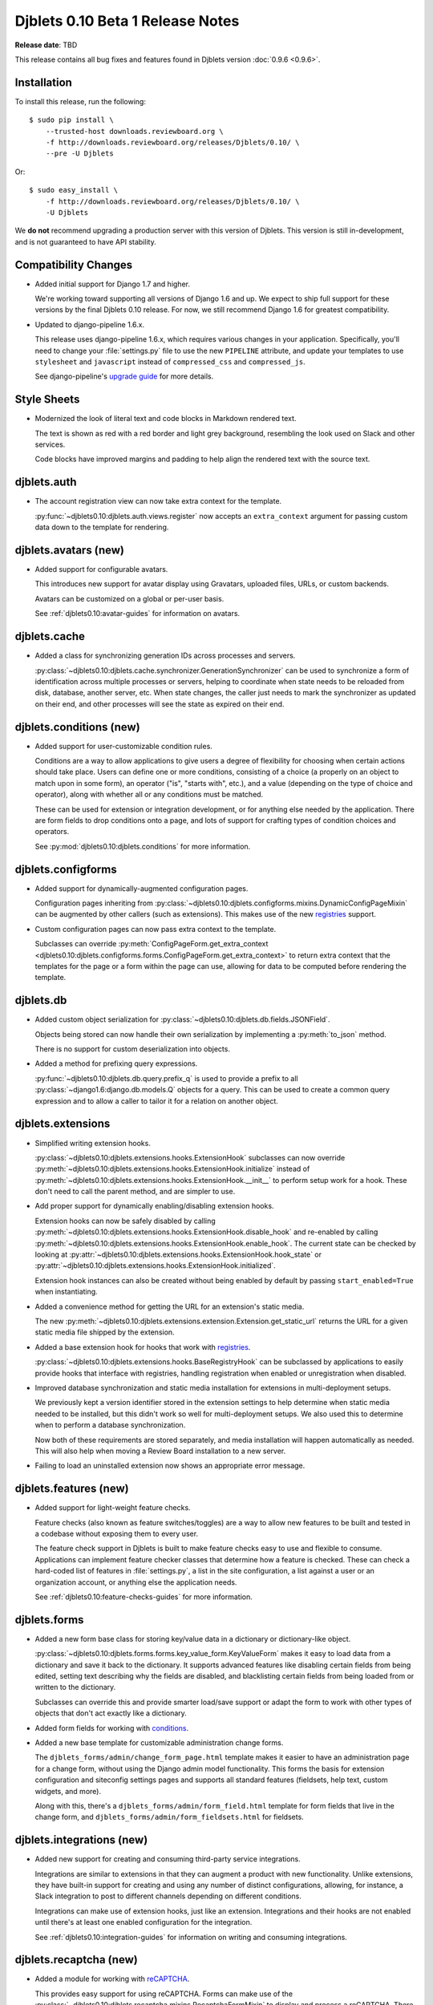 =================================
Djblets 0.10 Beta 1 Release Notes
=================================

**Release date**: TBD

This release contains all bug fixes and features found in Djblets version
:doc:`0.9.6 <0.9.6>`.


Installation
============

To install this release, run the following::

    $ sudo pip install \
        --trusted-host downloads.reviewboard.org \
        -f http://downloads.reviewboard.org/releases/Djblets/0.10/ \
        --pre -U Djblets

Or::

    $ sudo easy_install \
        -f http://downloads.reviewboard.org/releases/Djblets/0.10/ \
        -U Djblets

We **do not** recommend upgrading a production server with this version of
Djblets. This version is still in-development, and is not guaranteed to have
API stability.


Compatibility Changes
=====================

* Added initial support for Django 1.7 and higher.

  We're working toward supporting all versions of Django 1.6 and up. We
  expect to ship full support for these versions by the final Djblets 0.10
  release. For now, we still recommend Django 1.6 for greatest compatibility.

* Updated to django-pipeline 1.6.x.

  This release uses django-pipeline 1.6.x, which requires various changes in
  your application. Specifically, you'll need to change your
  :file:`settings.py` file to use the new ``PIPELINE`` attribute, and update
  your templates to use ``stylesheet`` and ``javascript`` instead of
  ``compressed_css`` and ``compressed_js``.

  See django-pipeline's `upgrade guide
  <https://django-pipeline.readthedocs.org/en/1.6.9/installation.html#upgrading-from-1-3>`_
  for more details.


Style Sheets
============

* Modernized the look of literal text and code blocks in Markdown rendered
  text.

  The text is shown as red with a red border and light grey background,
  resembling the look used on Slack and other services.

  Code blocks have improved margins and padding to help align the rendered
  text with the source text.


djblets.auth
============

* The account registration view can now take extra context for the template.

  :py:func:`~djblets0.10:djblets.auth.views.register` now accepts an
  ``extra_context`` argument for passing custom data down to the template
  for rendering.


djblets.avatars (new)
=====================

* Added support for configurable avatars.

  This introduces new support for avatar display using Gravatars, uploaded
  files, URLs, or custom backends.

  Avatars can be customized on a global or per-user basis.

  See :ref:`djblets0.10:avatar-guides` for information on avatars.


djblets.cache
=============

* Added a class for synchronizing generation IDs across processes and servers.

  :py:class:`~djblets0.10:djblets.cache.synchronizer.GenerationSynchronizer`
  can be used to synchronize a form of identification across multiple
  processes or servers, helping to coordinate when state needs to be reloaded
  from disk, database, another server, etc. When state changes, the caller
  just needs to mark the synchronizer as updated on their end, and other
  processes will see the state as expired on their end.


.. _0.10-beta-1-conditions:

djblets.conditions (new)
========================

* Added support for user-customizable condition rules.

  Conditions are a way to allow applications to give users a degree of
  flexibility for choosing when certain actions should take place. Users
  can define one or more conditions, consisting of a choice (a properly
  on an object to match upon in some form), an operator ("is", "starts with",
  etc.), and a value (depending on the type of choice and operator), along
  with whether all or any conditions must be matched.

  These can be used for extension or integration development, or for anything
  else needed by the application. There are form fields to drop conditions
  onto a page, and lots of support for crafting types of condition choices
  and operators.

  See :py:mod:`djblets0.10:djblets.conditions` for more information.


djblets.configforms
===================

* Added support for dynamically-augmented configuration pages.

  Configuration pages inheriting from
  :py:class:`~djblets0.10:djblets.configforms.mixins.DynamicConfigPageMixin`
  can be augmented by other callers (such as extensions). This makes use of
  the new `registries <0.10-beta-1-registries>`_ support.

* Custom configuration pages can now pass extra context to the template.

  Subclasses can override :py:meth:`ConfigPageForm.get_extra_context
  <djblets0.10:djblets.configforms.forms.ConfigPageForm.get_extra_context>`
  to return extra context that the templates for the page or a form within
  the page can use, allowing for data to be computed before rendering the
  template.


djblets.db
==========

* Added custom object serialization for
  :py:class:`~djblets0.10:djblets.db.fields.JSONField`.

  Objects being stored can now handle their own serialization by implementing
  a :py:meth:`to_json` method.

  There is no support for custom deserialization into objects.

* Added a method for prefixing query expressions.

  :py:func:`~djblets0.10:djblets.db.query.prefix_q` is used to provide a
  prefix to all :py:class:`~django1.6:django.db.models.Q` objects for a query.
  This can be used to create a common query expression and to allow a caller
  to tailor it for a relation on another object.


djblets.extensions
==================

* Simplified writing extension hooks.

  :py:class:`~djblets0.10:djblets.extensions.hooks.ExtensionHook` subclasses
  can now override
  :py:meth:`~djblets0.10:djblets.extensions.hooks.ExtensionHook.initialize`
  instead of
  :py:meth:`~djblets0.10:djblets.extensions.hooks.ExtensionHook.__init__`
  to perform setup work for a hook. These don't need to call the parent
  method, and are simpler to use.

* Add proper support for dynamically enabling/disabling extension hooks.

  Extension hooks can now be safely disabled by calling
  :py:meth:`~djblets0.10:djblets.extensions.hooks.ExtensionHook.disable_hook`
  and re-enabled by calling
  :py:meth:`~djblets0.10:djblets.extensions.hooks.ExtensionHook.enable_hook`.
  The current state can be checked by looking at
  :py:attr:`~djblets0.10:djblets.extensions.hooks.ExtensionHook.hook_state`
  or
  :py:attr:`~djblets0.10:djblets.extensions.hooks.ExtensionHook.initialized`.

  Extension hook instances can also be created without being enabled by
  default by passing ``start_enabled=True`` when instantiating.

* Added a convenience method for getting the URL for an extension's static
  media.

  The new
  :py:meth:`~djblets0.10:djblets.extensions.extension.Extension.get_static_url`
  returns the URL for a given static media file shipped by the extension.

* Added a base extension hook for hooks that work with
  `registries <0.10-beta-1-registries>`_.

  :py:class:`~djblets0.10:djblets.extensions.hooks.BaseRegistryHook` can be
  subclassed by applications to easily provide hooks that interface with
  registries, handling registration when enabled or unregistration when
  disabled.

* Improved database synchronization and static media installation for
  extensions in multi-deployment setups.

  We previously kept a version identifier stored in the extension settings
  to help determine when static media needed to be installed, but this didn't
  work so well for multi-deployment setups. We also used this to determine
  when to perform a database synchronization.

  Now both of these requirements are stored separately, and media installation
  will happen automatically as needed. This will also help when moving a
  Review Board installation to a new server.

* Failing to load an uninstalled extension now shows an appropriate error
  message.


djblets.features (new)
======================

* Added support for light-weight feature checks.

  Feature checks (also known as feature switches/toggles) are a way to allow
  new features to be built and tested in a codebase without exposing them to
  every user.

  The feature check support in Djblets is built to make feature checks easy
  to use and flexible to consume. Applications can implement feature checker
  classes that determine how a feature is checked. These can check a
  hard-coded list of features in :file:`settings.py`, a list in the site
  configuration, a list against a user or an organization account, or anything
  else the application needs.

  See :ref:`djblets0.10:feature-checks-guides` for more information.


djblets.forms
=============

* Added a new form base class for storing key/value data in a dictionary
  or dictionary-like object.

  :py:class:`~djblets0.10:djblets.forms.forms.key_value_form.KeyValueForm`
  makes it easy to load data from a dictionary and save it back to the
  dictionary. It supports advanced features like disabling certain fields from
  being edited, setting text describing why the fields are disabled, and
  blacklisting certain fields from being loaded from or written to the
  dictionary.

  Subclasses can override this and provide smarter load/save support or
  adapt the form to work with other types of objects that don't act exactly
  like a dictionary.

* Added form fields for working with `conditions <0.10-beta-1-conditions>`_.

* Added a new base template for customizable administration change forms.

  The ``djblets_forms/admin/change_form_page.html`` template makes it easier
  to have an administration page for a change form, without using the Django
  admin model functionality. This forms the basis for extension configuration
  and siteconfig settings pages and supports all standard features (fieldsets,
  help text, custom widgets, and more).

  Along with this, there's a ``djblets_forms/admin/form_field.html`` template
  for form fields that live in the change form, and
  ``djblets_forms/admin/form_fieldsets.html`` for fieldsets.


djblets.integrations (new)
==========================

* Added new support for creating and consuming third-party service
  integrations.

  Integrations are similar to extensions in that they can augment a product
  with new functionality. Unlike extensions, they have built-in support for
  creating and using any number of distinct configurations, allowing, for
  instance, a Slack integration to post to different channels depending on
  different conditions.

  Integrations can make use of extension hooks, just like an extension.
  Integrations and their hooks are not enabled until there's at least one
  enabled configuration for the integration.

  See :ref:`djblets0.10:integration-guides` for information on writing and
  consuming integrations.


djblets.recaptcha (new)
=======================

* Added a module for working with reCAPTCHA_.

  This provides easy support for using reCAPTCHA. Forms can make use of the
  :py:class:`~djblets0.10:djblets.recaptcha.mixins.RecaptchaFormMixin` to
  display and process a reCAPTCHA. There are also widgets, template tags,
  and siteconfig support, which can be used as well.

  See :ref:`djblets0.10:recaptcha-guides` for more information.


.. _reCAPTCHA: https://www.google.com/recaptcha/intro/


.. _0.10-beta-1-registries:

djblets.registries (new)
========================

* Added registries, which are used to register and look up objects.

  Registries are classes that provide registration, lookup, iteration,
  validation, and error reporting for a type of value. These can be used
  to provide extensibility for parts of an application. Consumers can subclass
  the base registry class
  (:py:class:`~djblets0.10:djblets.registries.registry.Registry`) to provide
  registry functionality, and then create an instance in a module for callers
  to use.

  The :py:class:`~djblets0.10:djblets.registries.registry.OrderedRegistry`
  subclass can be used when items in a registry need to maintain their order
  when listed.

  The :py:class:`~djblets0.10:djblets.registries.registry.EntryPointRegistry`
  subclass can be used for registries that are backed by Python Entrypoints,
  helping bring extensibility to applications already allowing hooks from
  other Python packages.

  See :ref:`djblets0.10:registry-guides` to learn more.


djblets.pipeline
================

* Added a django-pipeline compiler for compiling :file:`*.es6.js` files as
  ES6 JavaScript.

  The :py:class:`~djblets0.10:djblets.pipeline.compilers.es6.ES6Compiler`
  can be used to match :file:`*.es6.js` files and compile them as ES6
  JavaScript. This can be used by adding
  ``djblets.pipeline.compilers.es6.ES6Compiler`` to
  ``settings.PIPELINE['COMPILERS']``.

* Added a more efficient LessCSS compiler that only recompiles when necessary.

  The :py:class:`~djblets0.10:djblets.pipeline.compilers.less.LessCompiler`
  is an improvement over the default compiler that better inspects
  dependencies and recompiles files when there are actual changes, rather than
  recompiling on every page load.

  This can be used by adding ``djblets.pipeline.compilers.less.LessCompiler``
  to ``settings.PIPELINE['COMPILERS']``.


djblets.util.decorators
=======================

* Deprecated :py:func:`~djblets0.10:djblets.util.decorators.basictag`.

  Django's :py:meth:`~django1.6:django.template.Library.simple_tag` now
  provides all the same functionality that ``basictag`` provided.


djblets.util.templatetags
=========================

* Added a template tag for iterating over fieldsets in a form.

  The :py:func:`~djblets0.10:djblets.util.templatetags.djblets_forms.get_fieldsets`
  template tag can be used to iterate over all fieldsets on a form, helping to
  craft custom templates for building more advanced forms.


djblets.webapi
==============

* Resources can now specify the title of serialized links.

  By default, link titles are always based on the string representation of
  the object. Now, resources can override
  :py:meth:`~djblets0.10:djblets.webapi.resources.base.WebAPIResource.get_object_title`
  to provide a custom title.

* Uploading files to an API no longer returns a :mimetype:`text/plain`
  mimetype.

  This used to be sent in order to meet a requirement in older versions of
  Review Board, but this is no longer the case. The proper mimetype for the
  resource is now returned.


Contributors
============

* Barret Rennie
* Christian Hammond
* David Trowbridge
* John Larmie

